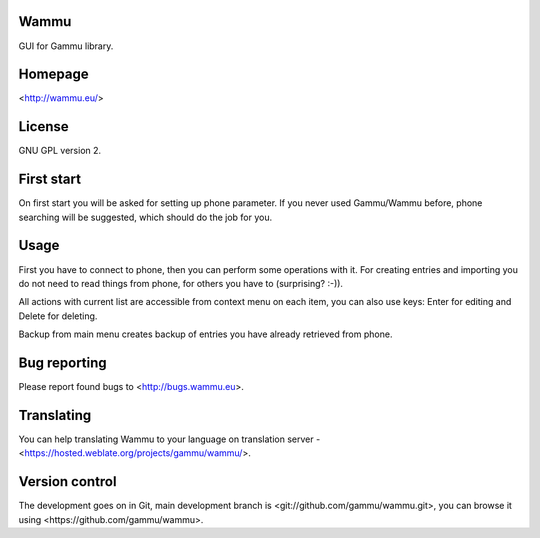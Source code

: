 Wammu
=====

GUI for Gammu library.

.. image:: https://hosted.weblate.org/widgets/gammu-status-badge.png
    :alt: Translation status
    :target: https://hosted.weblate.org/engage/gammu/?utm_source=widget

Homepage
========

<http://wammu.eu/>

License
=======

GNU GPL version 2.

First start
===========

On first start you will be asked for setting up phone parameter. If you never
used Gammu/Wammu before, phone searching will be suggested, which should do
the job for you.

Usage
=====

First you have to connect to phone, then you can perform some operations with
it. For creating entries and importing you do not need to read things from
phone, for others you have to (surprising? :-)).

All actions with current list are accessible from context menu on each item,
you can also use keys: Enter for editing and Delete for deleting.

Backup from main menu creates backup of entries you have already retrieved
from phone.

Bug reporting
=============

Please report found bugs to <http://bugs.wammu.eu>.

Translating
===========

You can help translating Wammu to your language on translation server -
<https://hosted.weblate.org/projects/gammu/wammu/>.

Version control
===============

The development goes on in Git, main development branch is
<git://github.com/gammu/wammu.git>, you can browse it using
<https://github.com/gammu/wammu>.
